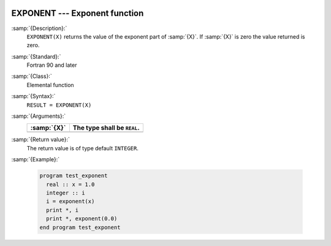   .. _exponent:

EXPONENT --- Exponent function 
*******************************

.. index:: EXPONENT

.. index:: real number, exponent

.. index:: floating point, exponent

:samp:`{Description}:`
  ``EXPONENT(X)`` returns the value of the exponent part of :samp:`{X}`. If :samp:`{X}`
  is zero the value returned is zero. 

:samp:`{Standard}:`
  Fortran 90 and later

:samp:`{Class}:`
  Elemental function

:samp:`{Syntax}:`
  ``RESULT = EXPONENT(X)``

:samp:`{Arguments}:`
  ===========  ===========================
  :samp:`{X}`  The type shall be ``REAL``.
  ===========  ===========================
  ===========  ===========================

:samp:`{Return value}:`
  The return value is of type default ``INTEGER``.

:samp:`{Example}:`

  .. code-block:: c++

    program test_exponent
      real :: x = 1.0
      integer :: i
      i = exponent(x)
      print *, i
      print *, exponent(0.0)
    end program test_exponent

